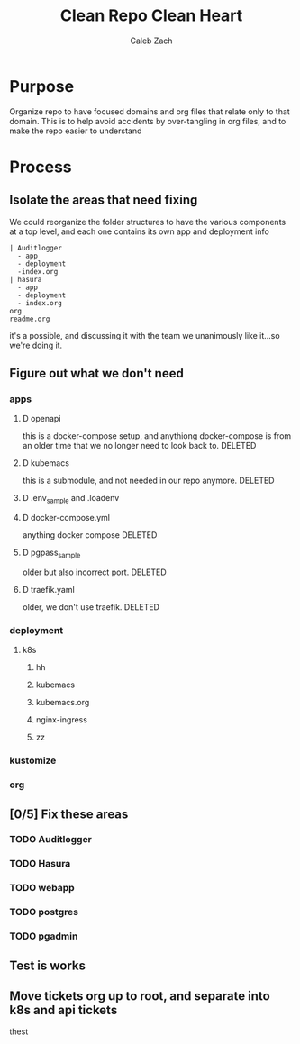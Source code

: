 #+TITLE: Clean Repo Clean Heart
#+AUTHOR: Caleb
#+AUTHOR: Zach

* Purpose
  Organize repo to have focused domains and org files that relate only to that domain.  This is to help avoid accidents by over-tangling in org files, and to make the repo easier to understand
* Process  
** Isolate the areas that need fixing
  We could reorganize the folder structures to  have the various components at a top level, and each one contains its own app and deployment info 
  
  #+name: possible structure
  #+begin_example
    | Auditlogger
      - app
      - deployment
      -index.org
    | hasura
      - app
      - deployment
      - index.org
    org
    readme.org
  #+end_example
  
  it's a possible, and discussing it with the team we unanimously like it...so we're doing it.
** Figure out what we don't need
*** apps
**** D openapi
     this is a docker-compose setup, and anythiong docker-compose is from an older time that we no longer need to look back to. DELETED
**** D kubemacs
     this is a submodule, and not needed in our repo anymore. DELETED
**** D .env_sample and .loadenv
**** D docker-compose.yml
     anything docker compose DELETED
**** D pgpass_sample
     older but also incorrect port.  DELETED
**** D traefik.yaml
     older, we don't use traefik.  DELETED
*** deployment
**** k8s
***** hh
***** kubemacs
***** kubemacs.org
***** nginx-ingress 
***** zz

*** kustomize
*** org
** [0/5] Fix these areas
*** TODO Auditlogger
*** TODO Hasura
*** TODO webapp
*** TODO postgres
*** TODO pgadmin
** Test is works

** Move tickets org up to root, and separate into k8s and api tickets
   thest
